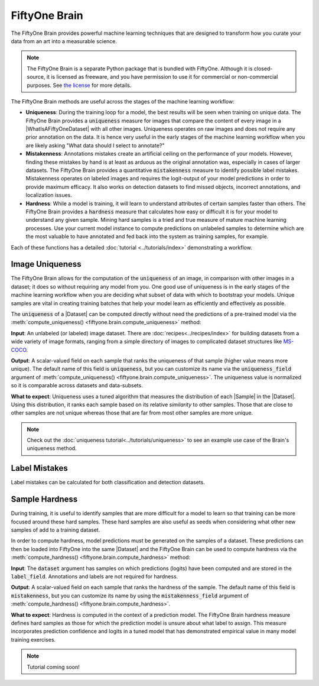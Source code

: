 FiftyOne Brain
==============

.. default-role:: code

The FiftyOne Brain provides powerful machine learning techniques that are
designed to transform how you curate your data from an art into a measurable
science.

.. note::

    The FiftyOne Brain is a separate Python package that is bundled with
    FiftyOne. Although it is closed-source, it is licensed as freeware, and you
    have permission to use it for commercial or non-commercial purposes. See
    `the license <https://github.com/voxel51/fiftyone/blob/develop/LICENSE-BRAIN>`_
    for more details.

The FiftyOne Brain methods are useful across the stages of the machine learning
workflow:

* **Uniqueness**: During the training loop for a model, the best results will
  be seen when training on unique data. The FiftyOne Brain provides a
  `uniqueness` measure for images that compare the content of every image in a
  |WhatIsAFiftyOneDataset| with all other images. Uniqueness operates on raw
  images and does not require any prior annotation on the data. It is hence
  very useful in the early stages of the machine learning workflow when you are
  likely asking "What data should I select to annotate?"

* **Mistakenness**: Annotations mistakes create an artificial ceiling on the
  performance of your models. However, finding these mistakes by hand is at
  least as arduous as the original annotation was, especially in cases of
  larger datasets. The FiftyOne Brain provides a quantitative `mistakenness`
  measure to identify possible label mistakes. Mistakenness operates on
  labeled images and requires the logit-output of your model predictions in
  order to provide maximum efficacy. It also works on detection datasets to
  find missed objects, incorrect annotations, and localization issues.

* **Hardness**: While a model is training, it will learn to understand
  attributes of certain samples faster than others. The FiftyOne Brain provides
  a `hardness` measure that calculates how easy or difficult it is for your
  model to understand any given sample. Mining hard samples is a tried and
  true measure of mature machine learning processes. Use your current model
  instance to compute predictions on unlabeled samples to determine which are
  the most valuable to have annotated and fed back into the system as training
  samples, for example.

Each of these functions has a detailed :doc:`tutorial <../tutorials/index>`
demonstrating a workflow.

.. _brain-image-uniqueness:

Image Uniqueness
________________

The FiftyOne Brain allows for the computation of the `uniqueness` of an image,
in comparison with other images in a dataset; it does so without requiring
any model from you. One good use of uniqueness is in the early stages of the
machine learning workflow when you are deciding what subset of data with which
to bootstrap your models. Unique samples are vital in creating training
batches that help your model learn as efficiently and effectively as possible.

The `uniqueness` of a |Dataset| can be computed directly without need the
predictions of a pre-trained model via the
:meth:`compute_uniqueness() <fiftyone.brain.compute_uniqueness>` method:

.. code-block:: python
    :linenos:

    import fiftyone.brain as fob

    fob.compute_uniqueness(dataset)

**Input**: An unlabeled (or labeled) image dataset. There are
:doc:`recipes<../recipes/index>` for building datasets from a wide variety of
image formats, ranging from a simple directory of images to complicated dataset
structures like `MS-COCO <https://cocodataset.org/#home>`_.

**Output**: A scalar-valued field on each sample that ranks the uniqueness of
that sample (higher value means more unique). The default name of this field
is `uniqueness`, but you can customize its name via the `uniqueness_field`
argument of :meth:`compute_uniqueness() <fiftyone.brain.compute_uniqueness>`.
The uniqueness value is normalized so it is comparable across datasets and
data-subsets.

**What to expect**: Uniqueness uses a tuned algorithm that measures the
distribution of each |Sample| in the |Dataset|. Using this distribution, it
ranks each sample based on its relative *similarity* to other samples. Those
that are close to other samples are not unique whereas those that are far from
most other samples are more unique.

.. note::

    Check out the :doc:`uniqueness tutorial<../tutorials/uniqueness>` to see an
    example use case of the Brain's uniqueness method.

.. _brain-label-mistakes:

Label Mistakes
______________

Label mistakes can be calculated for both classification and detection
datasets.

.. tabs::

    .. tab:: Classification

        Correct annotations are crucial in developing high performing models.
        Using the FiftyOne Brain and the predictions of a pre-trained model,
        you can identify possible labels mistakes in your dataset via the
        :meth:`compute_mistakenness() <fiftyone.brain.compute_mistakenness>`
        method:

        .. code-block:: python
            :linenos:

            import fiftyone.brain as fob

            fob.compute_mistakenness(
                samples, pred_field="my_model", label_field="ground_truth"
            )

        **Input**: Label mistakes operate on samples for which there are both
        human annotations (`label_field` in the example block) and model
        predictions (`pred_field` above).

        **Output**: A scalar-valued field on each sample that ranks the chance
        of a mistaken annotation. The default name of this field is
        `mistakenness`, but you can customize its name via the
        `mistakenness_field` argument of
        :meth:`compute_mistakenness() <fiftyone.brain.compute_mistakenness>`.

        **What to expect**: Finding mistakes in human annotations is
        non-trivial (if it could be done perfectly then the approach would
        sufficiently replace your prediction model!) The FiftyOne Brain uses a
        proprietary scoring model that ranks samples for which your prediction
        model is highly confident but wrong (according to the human annotation
        label) as a high chance of being a mistake.

        .. note::

            Check out the
            :doc:`label mistakes tutorial<../tutorials/label_mistakes>`
            to see an example use case of the Brain's mistakenness method on
            a classification dataset.

    .. tab:: Detection

        Correct annotations are crucial in developing high performing models.
        Using the FiftyOne Brain and the predictions of a pre-trained model,
        you can identify possible labels mistakes in your dataset via the
        :meth:`compute_mistakenness() <fiftyone.brain.compute_mistakenness>`
        method:

        .. code-block:: python
            :linenos:

            import fiftyone.brain as fob

            fob.compute_mistakenness(
                samples, pred_field="my_model", label_field="ground_truth"
            )

        **Input**: Label mistakes operate on samples for which there are both
        human annotations (`label_field` in the example block) and model
        predictions (`pred_field` above). While it is recommended that you add
        logits to every prediction, if that is not possible then you can add
        the `use_logits=False` keyword argument to
        :meth:`compute_mistakenness() <fiftyone.brain.compute_mistakenness>`
        and it will use the confidence of the predictions instead.

        **Output**: New fields on both the detections in `label_field` and the
        samples will be populated:

        Detection-level fields:

        * `mistakenness` (float): Populated for objects in `label_field` that
          matched with a prediction in `pred_field`. It is a measure of the
          likelihood that the ground truth annotation is a mistake.

        * `mistakenness_loc` (float): Populated for objects in `label_field`
          that matched with a prediction in `pred_field`. It is a measure of
          the mistakenness in the localization (bounding box) of the ground
          truth annotation.

        * `possible_spurious` (bool): Populated for objects in `label_field`
          that were not matched with a prediction and deemed to be likely
          spurious annotations.

        * `possible_missing` (bool): If there are objects in `pred_field` with
          no matches in `object_field` but which are deemed to be likely
          correct annotations, new |Detections| with their `possible_missing`
          field populated are added to `label_field` to indicate ground truth
          annotations that were likely missed by annotators.

        Sample-level fields:

        * `mistakenness` (float): The maximum mistakenness of an object in the
          `label_field` of the sample.

        * `possible_spurious` (int): The number of objects in the `label_field`
          of the sample that were deemed to be likely spurious annotations.

        * `possible_missing` (int): The number of objects that were added to
          the `label_field` of the sample and marked as likely missing
          annotations.

        **What to expect**: Finding mistakes in human annotations is
        non-trivial (if it could be done perfectly then the approach would
        sufficiently replace your prediction model!) The FiftyOne Brain uses a
        proprietary scoring model that ranks detections for which your
        prediction model is highly confident but wrong (according to the human
        annotation label) as a high chance of being a mistake.

        .. note::

            Check out the
            :doc:`detection mistakenness recipe<../recipes/detection_mistakenness>`
            to see an example use case of the Brain's mistakenness method on a
            detection dataset.

.. _brain-sample-hardness:

Sample Hardness
_______________

During training, it is useful to identify samples that are more difficult for a
model to learn so that training can be more focused around these hard samples.
These hard samples are also useful as seeds when considering what other new
samples of add to a training dataset.

In order to compute hardness, model predictions must be generated on the
samples of a dataset. These predictions can then be loaded into FiftyOne into
the same |Dataset| and the FiftyOne Brain can be used to compute hardness via
the :meth:`compute_hardness() <fiftyone.brain.compute_hardness>` method:

.. code-block:: python
    :linenos:

    import fiftyone.brain as fob

    fob.compute_hardness(dataset, label_field="predictions")

**Input**: The `dataset` argument has samples on which predictions (logits)
have been computed and are stored in the `label_field`. Annotations and labels
are not required for hardness.

**Output**: A scalar-valued field on each sample that ranks the hardness of the
sample. The default name of this field is `mistakenness`, but you can
customize its name by using the `mistakenness_field` argument of
:meth:`compute_hardness() <fiftyone.brain.compute_hardness>`.

**What to expect**: Hardness is computed in the context of a prediction model.
The FiftyOne Brain hardness measure defines hard samples as those for which the
prediction model is unsure about what label to assign. This measure
incorporates prediction confidence and logits in a tuned model that has
demonstrated empirical value in many model training exercises.

.. note::

    Tutorial coming soon!
